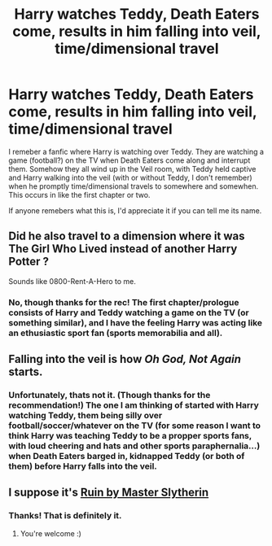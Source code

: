 #+TITLE: Harry watches Teddy, Death Eaters come, results in him falling into veil, time/dimensional travel

* Harry watches Teddy, Death Eaters come, results in him falling into veil, time/dimensional travel
:PROPERTIES:
:Author: mbrock199494
:Score: 19
:DateUnix: 1583730520.0
:DateShort: 2020-Mar-09
:FlairText: What's That Fic?
:END:
I remeber a fanfic where Harry is watching over Teddy. They are watching a game (football?) on the TV when Death Eaters come along and interrupt them. Somehow they all wind up in the Veil room, with Teddy held captive and Harry walking into the veil (with or without Teddy, I don't remember) when he promptly time/dimensional travels to somewhere and somewhen. This occurs in like the first chapter or two.

If anyone remebers what this is, I'd appreciate it if you can tell me its name.


** Did he also travel to a dimension where it was The Girl Who Lived instead of another Harry Potter ?

Sounds like 0800-Rent-A-Hero to me.
:PROPERTIES:
:Author: In_All_Over_My_Head
:Score: 5
:DateUnix: 1583734624.0
:DateShort: 2020-Mar-09
:END:

*** No, though thanks for the rec! The first chapter/prologue consists of Harry and Teddy watching a game on the TV (or something similar), and I have the feeling Harry was acting like an ethusiastic sport fan (sports memorabilia and all).
:PROPERTIES:
:Author: mbrock199494
:Score: 1
:DateUnix: 1585502437.0
:DateShort: 2020-Mar-29
:END:


** Falling into the veil is how /Oh God, Not Again/ starts.
:PROPERTIES:
:Author: MaineSoxGuy93
:Score: 3
:DateUnix: 1583803762.0
:DateShort: 2020-Mar-10
:END:

*** Unfortunately, thats not it. (Though thanks for the recommendation!) The one I am thinking of started with Harry watching Teddy, them being silly over football/soccer/whatever on the TV (for some reason I want to think Harry was teaching Teddy to be a propper sports fans, with loud cheering and hats and other sports paraphernalia...) when Death Eaters barged in, kidnapped Teddy (or both of them) before Harry falls into the veil.
:PROPERTIES:
:Author: mbrock199494
:Score: 1
:DateUnix: 1583810195.0
:DateShort: 2020-Mar-10
:END:


** I suppose it's [[https://m.fanfiction.net/s/4391403/2/][Ruin by Master Slytherin]]
:PROPERTIES:
:Author: AlyaKorepina
:Score: 2
:DateUnix: 1586966165.0
:DateShort: 2020-Apr-15
:END:

*** Thanks! That is definitely it.
:PROPERTIES:
:Author: mbrock199494
:Score: 2
:DateUnix: 1586969818.0
:DateShort: 2020-Apr-15
:END:

**** You're welcome :)
:PROPERTIES:
:Author: AlyaKorepina
:Score: 1
:DateUnix: 1586969860.0
:DateShort: 2020-Apr-15
:END:
